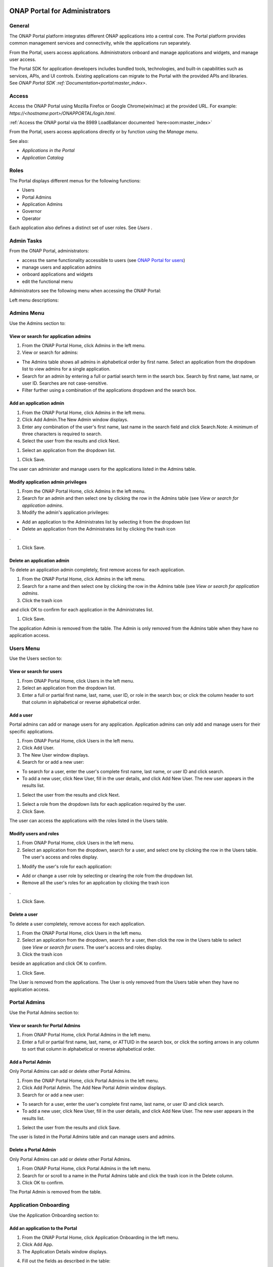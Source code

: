 |image2017-10-27_15-56-53.png|

ONAP Portal for Administrators
==============================

General
-------

The ONAP Portal platform integrates different ONAP applications into a
central core. The Portal platform provides common management services
and connectivity, while the applications run separately.

From the Portal, users access applications. Administrators onboard and
manage applications and widgets, and manage user access.

The Portal SDK for application developers includes bundled tools,
technologies, and built-in capabilities such as services, APIs, and UI
controls. Existing applications can migrate to the Portal with the
provided APIs and libraries. See `ONAP Portal SDK
:ref:`Documentation<portal:master_index>`.

Access
------

Access the ONAP Portal using Mozilla Firefox or Google Chrome(win/mac)
at the provided URL. For example: `https://<hostname:port>/ONAPPORTAL/login.html`.

:ref:`Access the ONAP portal via the 8989 LoadBalancer documented `here<oom:master_index>`

From the Portal, users access applications directly or by function using
the `Manage menu`.

See also:

-  `Applications in the Portal`

-  `Application Catalog`

Roles
-----

The Portal displays different menus for the following functions:

-  Users

-  Portal Admins

-  Application Admins

-  Governor

-  Operator

Each application also defines a distinct set of user roles. See *Users* .


Admin Tasks
-----------

From the ONAP Portal, administrators:

-  access the same functionality accessible to users (see `ONAP Portal
   for users <#PAGE_1018759>`__)

-  manage users and application admins

-  onboard applications and widgets

-  edit the functional menu

Administrators see the following menu when accessing the ONAP Portal:

|image2017-10-27_14-14-37.png|

Left menu descriptions:

.. _PAGE_1018764:

Admins Menu
-----------

Use the Admins section to:

|image2017-10-27_14-17-0.png|

View or search for application admins
~~~~~~~~~~~~~~~~~~~~~~~~~~~~~~~~~~~~~

#. From the ONAP Portal Home, click Admins in the left menu.

#. View or search for admins:

-  The Admins table shows all admins in alphabetical order by first
   name. Select an application from the dropdown list to view admins for
   a single application.

-  Search for an admin by entering a full or partial search term in the
   search box. Search by first name, last name, or user ID. Searches are
   not case-sensitive.

-  Filter further using a combination of the applications dropdown and
   the search box.

Add an application admin
~~~~~~~~~~~~~~~~~~~~~~~~

#. From the ONAP Portal Home, click Admins in the left menu.

#. Click Add Admin.The New Admin window displays.

#. Enter any combination of the user's first name, last name in the
   search field and click Search.Note: A minimum of three characters is
   required to search.

#. Select the user from the results and click Next.

|image2017-10-27_14-23-38.png|

#. Select an application from the dropdown list.

|image2017-10-27_14-26-38.png|

#. Click Save.

The user can administer and manage users for the applications listed in
the Admins table.

Modify application admin privileges
~~~~~~~~~~~~~~~~~~~~~~~~~~~~~~~~~~~

#. From the ONAP Portal Home, click Admins in the left menu.

#. Search for an admin and then select one by clicking the row in the
   Admins table (see `View or search for application admins`.

#. Modify the admin's application privileges:

-  Add an application to the Administrates list by selecting it from the
   dropdown list

-  Delete an application from the Administrates list by clicking the
   trash icon

|image2017-10-27_14-30-33.png| .

#. Click Save.

Delete an application admin
~~~~~~~~~~~~~~~~~~~~~~~~~~~

To delete an application admin completely, first remove access for each
application.

#. From the ONAP Portal Home, click Admins in the left menu.

#. Search for a name and then select one by clicking the row in the
   Admins table (see `View or search for application admins`.

#. Click the trash icon

|image2017-10-27_14-30-51.png|  and click OK to confirm for each
application in the Administrates list.

#. Click Save.

The application Admin is removed from the table. The Admin is only
removed from the Admins table when they have no application access.


Users Menu
----------

Use the Users section to:

|image2017-10-27_14-35-46.png|

View or search for users
~~~~~~~~~~~~~~~~~~~~~~~~

#. From ONAP Portal Home, click Users in the left menu.

#. Select an application from the dropdown list.

#. Enter a full or partial first name, last, name, user ID, or role in
   the search box; or click the column header to sort that column in
   alphabetical or reverse alphabetical order.

Add a user
~~~~~~~~~~

Portal admins can add or manage users for any application. Application
admins can only add and manage users for their specific applications.

#. From ONAP Portal Home, click Users in the left menu.

#. Click Add User.

#. The New User window displays.

#. Search for or add a new user:

-  To search for a user, enter the user's complete first name, last
   name, or user ID and click search.

-  To add a new user, click New User, fill in the user details, and
   click Add New User. The new user appears in the results list.

#. Select the user from the results and click Next.

|image2017-10-27_14-41-13.png|

#. Select a role from the dropdown lists for each application required
   by the user.

#. Click Save.

The user can access the applications with the roles listed in the Users
table.

Modify users and roles
~~~~~~~~~~~~~~~~~~~~~~

#. From ONAP Portal Home, click Users in the left menu.

#. Select an application from the dropdown, search for a user, and
   select one by clicking the row in the Users table. The user's access
   and roles display.

|image2017-10-27_15-21-13.png|

#. Modify the user's role for each application:

-  Add or change a user role by selecting or clearing the role from the
   dropdown list.

-  Remove all the user's roles for an application by clicking the trash
   icon

|ep_trash_icon.png| .

#. Click Save.

Delete a user
~~~~~~~~~~~~~

To delete a user completely, remove access for each application.

#. From the ONAP Portal Home, click Users in the left menu.

#. Select an application from the dropdown, search for a user, then
   click the row in the Users table to select (see `View or search for
   users`.
   The user's access and roles display.

#. Click the trash icon

|ep_trash_icon.png|  beside an application and click OK to confirm.

#. Click Save.

The User is removed from the applications. The User is only removed from
the Users table when they have no application access.

Portal Admins
-------------

Use the Portal Admins section to:

|image2017-10-27_15-24-5.png|

View or search for Portal Admins
~~~~~~~~~~~~~~~~~~~~~~~~~~~~~~~~

#. From ONAP Portal Home, click Portal Admins in the left menu.

#. Enter a full or partial first name, last, name, or ATTUID in the
   search box, or click the sorting arrows in any column to sort that
   column in alphabetical or reverse alphabetical order.

Add a Portal Admin
~~~~~~~~~~~~~~~~~~

Only Portal Admins can add or delete other Portal Admins.

#. From the ONAP Portal Home, click Portal Admins in the left menu.

#. Click Add Portal Admin. The Add New Portal Admin window displays.

#. Search for or add a new user:

-  To search for a user, enter the user's complete first name, last
   name, or user ID and click search.

-  To add a new user, click New User, fill in the user details, and
   click Add New User. The new user appears in the results list.

#. Select the user from the results and click Save.

The user is listed in the Portal Admins table and can manage users and
admins.

Delete a Portal Admin
~~~~~~~~~~~~~~~~~~~~~

Only Portal Admins can add or delete other Portal Admins.

#. From ONAP Portal Home, click Portal Admins in the left menu.

#. Search for or scroll to a name in the Portal Admins table and click
   the trash icon in the Delete column.

#. Click OK to confirm.

The Portal Admin is removed from the table.

Application Onboarding
----------------------

Use the Application Onboarding section to:

|image2017-10-27_15-27-1.png|

Add an application to the Portal
~~~~~~~~~~~~~~~~~~~~~~~~~~~~~~~~~~~~~~

#. From the ONAP Portal Home, click Application Onboarding in the left
   menu.

#. Click Add App.

#. The Application Details window displays.

|image2017-10-27_15-28-31.png|

4. Fill out the fields as described in the table:

+---------------------------+------------------------------------------+
| **Hyperlink only          | Select to add an application with a URL  |
| application**             | only.                                    |
+===========================+==========================================+
| **Application name**      | Application name to display in the       |
|                           | Portal.                                  |
+---------------------------+------------------------------------------+
| **URL**                   | Application landing page for             |
|                           | hyperlink-only applications.             |
+---------------------------+------------------------------------------+
| **REST API URL**          | [Optional] The endpoint for RESTful API  |
|                           | calls.                                   |
+---------------------------+------------------------------------------+
| **Username**              | The username for the RESTful API calls.  |
|                           | Default = Default                        |
+---------------------------+------------------------------------------+
| **Password**              | Password for the RESTful API call.       |
|                           | Default = AppPassword!1                  |
+---------------------------+------------------------------------------+
| **Name Space**            | Namespace value when Application         |
|                           | registered in AAF.                       |
+---------------------------+------------------------------------------+
| **Communication Inbox**   | Do not fill out. Populated by the        |
|                           | application.                             |
+---------------------------+------------------------------------------+
| **Communication Key**     | Do not fill out. Populated by the        |
|                           | application.                             |
+---------------------------+------------------------------------------+
| **Communication Secret**  | Do not fill out. Populated by the        |
|                           | application.                             |
+---------------------------+------------------------------------------+
| **Upload image**          | Click Browse to select the application   |
|                           | image to display in the ONAP Portal.     |
+---------------------------+------------------------------------------+
| **Allow guest access**    | Select to allow access for users not     |
|                           | listed as Users or Admins.               |
+---------------------------+------------------------------------------+
| **Active**                | Select to make the application active.   |
+---------------------------+------------------------------------------+
| **Centralized**           | Indicate this application is using AAF   |
|                           | for centralized role management.         |
+---------------------------+------------------------------------------+

5. Click Save.

The application appears in the Applications section and in the
Application Onboarding table. The Portal Admin receives an email with
Communications details.

6. Add the application URL to the appropriate Manage menu items:

#. Click Edit Functional Menu in the left menu.

#. Expand the Manage menu to find the correct items.

#. Right-click an item and select Edit.

|ep_editmenu_edit.png|

#. In the URL field, enter the server URL of the new application and
   click Save.

Collect and forward application communication details
~~~~~~~~~~~~~~~~~~~~~~~~~~~~~~~~~~~~~~~~~~~~~~~~~~~~~

The Portal administrator forwards communications details and a list of
servers to the application developer. The application developer adds the
details to the portal-properties file located in \\<app web
directory>/WEB-INF/classes.

**Prerequisites:** *Add an application to the Portal*

#. Collect the following details and send them to the application
   developer.

+----------------------------------------+-----------------------------+
| Key-value pair                         | Obtain from                 |
+========================================+=============================+
| redirect_url = ** /**                  | The redirect URL defined    |
| /process_csp                           | as ** /** /process_csp.     |
+----------------------------------------+-----------------------------+

#. Request that the application developer:

#. Add the key-value pairs above to the portal.properties file located
   in ** /WEB-INF/classes.

#. Add the key-value pair shared_context_rest_url = **  to the
   system.properties file located in the ** /WEB-INF/conf directory.

#. Restart the application

Delete an application from the Portal
~~~~~~~~~~~~~~~~~~~~~~~~~~~~~~~~~~~~~

#. From the ONAP Portal Home, click Widget Onboarding in the left menu.

#. Search for or scroll to an application in the table and click the
   trash icon

|ep_trash_icon.png|  in the Delete column.

#. Click OK to confirm.

The application is removed from the Portal.

Widget Onboarding
-----------------

Use the Widget Onboarding section to:

|image2017-10-27_15-51-18.png|

Add an application widget to the Portal
~~~~~~~~~~~~~~~~~~~~~~~~~~~~~~~~~~~~~~~

#. From ONAP Portal Home, click Widget Onboarding in the left menu.

#. Click Add Widget.

The Widget Details window displays.

|image2017-10-27_15-52-28.png|

3. Fill out the fields as described in the following table.

+------------------+---------------------------------------------------+
| **Application    | Select from a dropdown list of onboarded          |
| Name**           | applications.                                     |
+==================+===================================================+
| **Widget Name**  | The name for the widget that appears in the       |
|                  | Widgets section of the Portal.                    |
+------------------+---------------------------------------------------+
| **Width,         | Automatically populated fields.                   |
| Height**         |                                                   |
+------------------+---------------------------------------------------+
| **URL**          | Widget landing page.                              |
+------------------+---------------------------------------------------+

4. Click Save.

The widget appears in the Widgets section of the Portal. Users with
permissions to the widget's application can access the widget.

Remove a widget from the Portal
~~~~~~~~~~~~~~~~~~~~~~~~~~~~~~~

#. From ONAP Portal Home, click Widget Onboarding in the left menu.

#. Search for or scroll to a widget in the table and click the trash
   icon

|ep_trash_icon.png|  in the Delete column.

#. Click OK to confirm.

The widget is removed from the Portal.

Edit Functional Menu
--------------------

Edit or rearrange the ONAP Portal functional menus in the Edit
Functional Menu section.

|image2017-10-31_11-12-22.png|

ONAP Portal menus have 4 levels. The menu levels correspond to how and
where the menu items appear in the Portal UI.

|image2017-10-31_10-49-27.png|

Use the Edit Functional Menu section to:

Add a menu item
~~~~~~~~~~~~~~~

#. From ONAP Portal Home, click Edit Functional Menu in the left menu.

#. Use the arrows to expand the menu, then right-click on the intended
   parent menu item and select Add.

|image2017-10-31_11-16-14.png|

#. Enter a title for the menu item, then enter a URL or select the
   application to link to from the App dropdown list.

#. Click Save.

#. Click Regenerate Menu to finalize the changes and update the menu.

Edit a menu item
~~~~~~~~~~~~~~~~

#. From the ONAP Portal Home, click Edit Functional Menu in the left
   menu.

#. Use the arrows to expand the menu, then right-click on the menu item
   and select Edit.

#. Make changes to the title, URL, or application and click Continue.

#. Click Regenerate Menu to finalize the changes and update the menu.

|image2017-10-31_11-21-2.png|

Move a menu item
~~~~~~~~~~~~~~~~

#. From ONAP Portal Home, click Edit Functional Menu in the left menu.

#. Use the arrows to expand the menu.

#. Click and drag a menu item to move it.A blue line appears to indicate
   where the menu item will move. A blue box indicates the moved item
   will be a child of that item.

|image2017-10-31_11-23-15.png|

#. Click Regenerate Menu to finalize the changes and update the menu.

Delete a menu item
~~~~~~~~~~~~~~~~~~

A menu item with children cannot be deleted. Delete all child menu items
first.

#. From ONAP Portal Home, click Edit Functional Menu in the left menu.

#. Use the arrows to expand the menu, then right-click on the menu item
   and select Delete.

#. Click OK

#. Click Regenerate Menu to finalize the changes and update the menu.

Portal Microservices Onboarding
-------------------------------

From left menu Microservice Onboarding section:

|image2017-10-31_11-29-12.png|

Add a microservice widget to the Portal
~~~~~~~~~~~~~~~~~~~~~~~~~~~~~~~~~~~~~~~

#. From ONAP Portal Home, click Microservice Onboarding in the left
   menu.

#. Click Add Microservice.

The Microservice Details window displays.

|image2017-10-31_11-34-8.png|

3. Fill out the fields as described in the following table.

+---------------------------------+------------------------------------+
| **Field**                       | Explanation                        |
+=================================+====================================+
| **Microservice Name**           | The name for the microservice that |
|                                 | appears in the Microservice        |
|                                 | section of the Portal.             |
+---------------------------------+------------------------------------+
| **Microservice Description**    | Describe what the microservice     |
|                                 | does                               |
+---------------------------------+------------------------------------+
| **Application Name**            | Select from a dropdown list of     |
|                                 | onboarded applications.            |
+---------------------------------+------------------------------------+
| **Microservice End Point URL**  | Enter Microservice URL             |
+---------------------------------+------------------------------------+
| **Security Type**               | Select from dropdown for           |
|                                 | Authentication Method              |
+---------------------------------+------------------------------------+
| **Add User Parameter**          | Enter parameter key and value if   |
|                                 | applicable to microservice end     |
|                                 | point URL                          |
+---------------------------------+------------------------------------+
| **Active**                      | Active check/uncheck to show/hide  |
|                                 | the microservice                   |
+---------------------------------+------------------------------------+

4. Click Save.

The microservice appears in the Microservices section of the Portal.
Users with permissions to the Microservice application can access the
microservice.

Remove a microservice from the Portal
~~~~~~~~~~~~~~~~~~~~~~~~~~~~~~~~~~~~~

#. From ONAP Portal Home, click Microservice Onboarding in the left
   menu.

#. Search for or scroll to a microservice in the table and click the
   trash icon

|ep_trash_icon.png|  in the Delete column.

#. Click OK to confirm.

The mocroservice is removed from the Portal.

.. |image2017-10-27_15-56-53.png| image:: attachments/16004343_image2017-10-27_15-56-53.png
.. |image2017-12-5_15-8-37.png| image:: attachments/20086820_image2017-12-5_15-8-37.png
.. |image2017-10-27_14-14-37.png| image:: attachments/16004284_image2017-10-27_14-14-37.png
.. |image2017-10-27_14-17-0.png| image:: attachments/16004288_image2017-10-27_14-17-0.png
.. |image2017-10-27_14-23-38.png| image:: attachments/16004295_image2017-10-27_14-23-38.png
.. |image2017-10-27_14-26-38.png| image:: attachments/16004297_image2017-10-27_14-26-38.png
.. |image2017-10-27_14-30-33.png| image:: attachments/16004301_image2017-10-27_14-30-33.png
.. |image2017-10-27_14-30-51.png| image:: attachments/16004303_image2017-10-27_14-30-51.png
.. |image2017-10-27_14-35-46.png| image:: attachments/16004306_image2017-10-27_14-35-46.png
.. |image2017-10-27_14-41-13.png| image:: attachments/16004309_image2017-10-27_14-41-13.png
.. |image2017-10-27_15-21-13.png| image:: attachments/16004321_image2017-10-27_15-21-13.png
.. |ep_trash_icon.png| image:: attachments/1018932_ep_trash_icon.png
.. |image2017-10-27_15-24-5.png| image:: attachments/16004324_image2017-10-27_15-24-5.png
.. |image2017-10-27_15-27-1.png| image:: attachments/16004327_image2017-10-27_15-27-1.png
.. |image2017-10-27_15-28-31.png| image:: attachments/16004329_image2017-10-27_15-28-31.png
.. |ep_editmenu_edit.png| image:: attachments/1018942_ep_editmenu_edit.png
.. |image2017-10-27_15-51-18.png| image:: attachments/16004338_image2017-10-27_15-51-18.png
.. |image2017-10-27_15-52-28.png| image:: attachments/16004340_image2017-10-27_15-52-28.png
.. |image2017-10-31_11-12-22.png| image:: attachments/16004934_image2017-10-31_11-12-22.png
.. |image2017-10-31_10-49-27.png| image:: attachments/16004915_image2017-10-31_10-49-27.png
.. |image2017-10-31_11-16-14.png| image:: attachments/16004936_image2017-10-31_11-16-14.png
.. |image2017-10-31_11-21-2.png| image:: attachments/16004943_image2017-10-31_11-21-2.png
.. |image2017-10-31_11-23-15.png| image:: attachments/16004944_image2017-10-31_11-23-15.png
.. |image2017-10-31_11-29-12.png| image:: attachments/16004954_image2017-10-31_11-29-12.png
.. |image2017-10-31_11-34-8.png| image:: attachments/16004962_image2017-10-31_11-34-8.png
